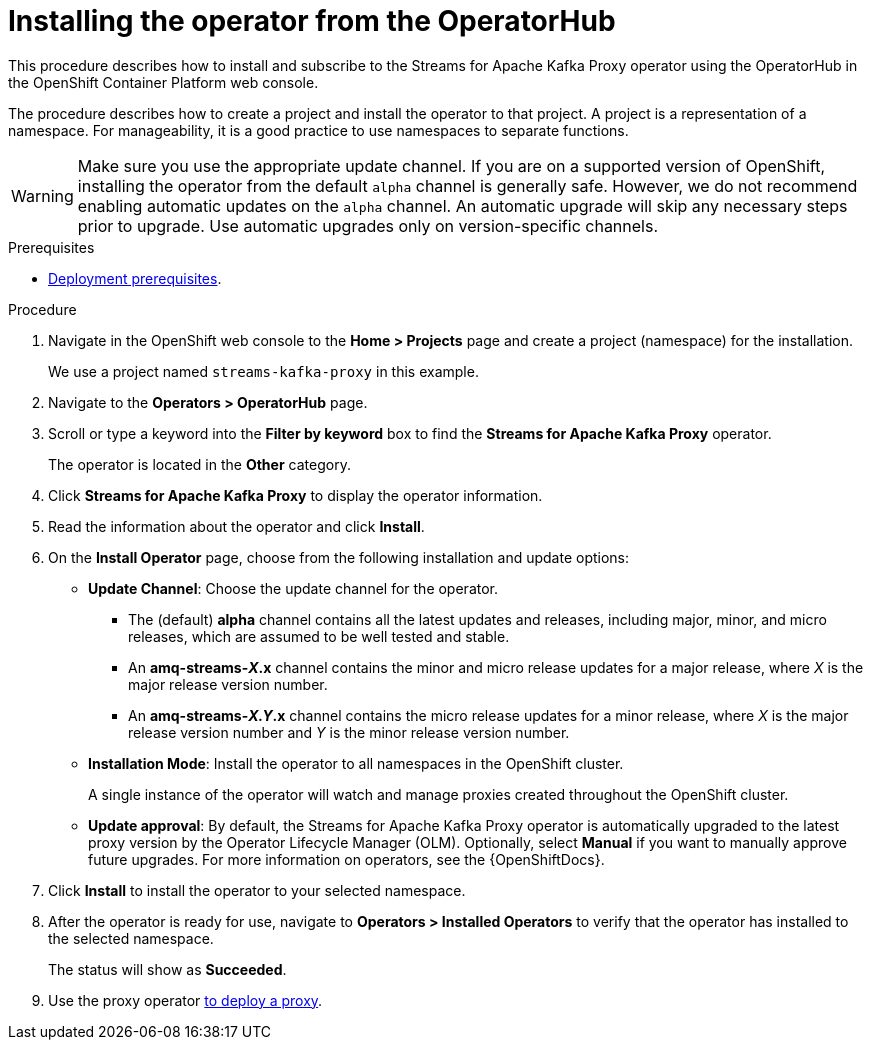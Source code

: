 // Module included in the following assemblies:
//
// assemblies/assembly-operator-install.adoc

[id='proc-deploying-operator-olm-ui-{context}']
= Installing the operator from the OperatorHub

[role="_abstract"]
This procedure describes how to install and subscribe to the Streams for Apache Kafka Proxy operator using the OperatorHub in the OpenShift Container Platform web console.

The procedure describes how to create a project and install the operator to that project.
A project is a representation of a namespace.
For manageability, it is a good practice to use namespaces to separate functions.

WARNING: Make sure you use the appropriate update channel.
If you are on a supported version of OpenShift, installing the operator from the default `alpha` channel is generally safe.
However, we do not recommend enabling automatic updates on the `alpha` channel. 
An automatic upgrade will skip any necessary steps prior to upgrade.
Use automatic upgrades only on version-specific channels.

.Prerequisites

* xref:install-prereqs-{context}[Deployment prerequisites].

.Procedure

. Navigate in the OpenShift web console to the *Home > Projects* page and create a project (namespace) for the installation.
+
We use a project named `streams-kafka-proxy` in this example.

. Navigate to the *Operators > OperatorHub* page.

. Scroll or type a keyword into the *Filter by keyword* box to find the *Streams for Apache Kafka Proxy* operator.
+
The operator is located in the *Other* category.

. Click *Streams for Apache Kafka Proxy* to display the operator information.

. Read the information about the operator and click *Install*.

. On the *Install Operator* page, choose from the following installation and update options:

* *Update Channel*: Choose the update channel for the operator.

** The (default) *alpha* channel contains all the latest updates and releases, including major, minor, and micro releases, which are assumed to be well tested and stable.
** An *amq-streams-__X__.x* channel contains the minor and micro release updates for a major release, where _X_ is the major release version number.
** An *amq-streams-__X.Y__.x* channel contains the micro release updates for a minor release, where _X_ is the major release version number and _Y_ is the minor release version number.

* *Installation Mode*: Install the operator to all namespaces in the OpenShift cluster.
+
A single instance of the operator will watch and manage proxies created throughout the OpenShift cluster.

* *Update approval*: By default, the Streams for Apache Kafka Proxy operator is automatically upgraded to the latest proxy version by the Operator Lifecycle Manager (OLM). Optionally, select *Manual* if you want to manually approve future upgrades. For more information on operators, see the {OpenShiftDocs}.

. Click *Install* to install the operator to your selected namespace.

. After the operator is ready for use, navigate to *Operators > Installed Operators* to verify that the operator has installed to the selected namespace.
+
The status will show as *Succeeded*.

. Use the proxy operator xref:assembly-operator-deploying-a-proxy-{context}[to deploy a proxy].

